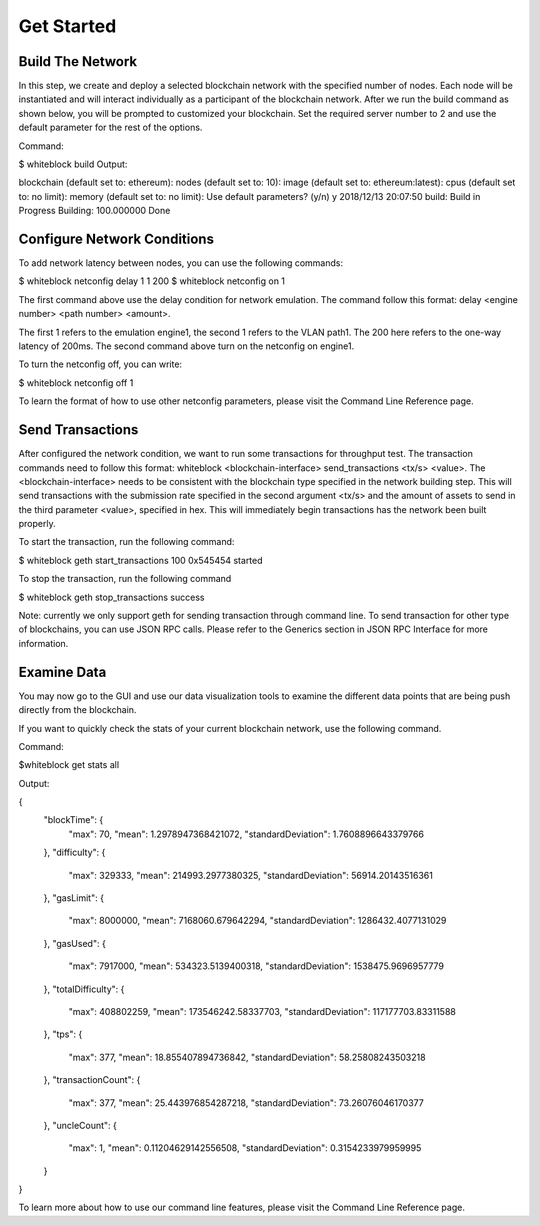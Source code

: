************
Get Started
************


Build The Network
=========================
In this step, we create and deploy a selected blockchain network with  the specified number of nodes. Each node will be instantiated and will interact individually as a participant of the blockchain network. After we run the build command as shown below, you will be prompted to customized your blockchain. Set the required server number to 2 and use the default parameter for the rest of the options.  

Command: 

$ whiteblock build 
Output: 

blockchain (default set to: ethereum):
nodes (default set to: 10):
image (default set to: ethereum:latest):
cpus (default set to: no limit):
memory (default set to: no limit):
Use default parameters? (y/n) y
2018/12/13 20:07:50 build:  Build in Progress
Building: 100.000000
Done







Configure Network Conditions
=============================
To add network latency between nodes, you can use the following commands: 



$ whiteblock netconfig delay 1 1 200
$ whiteblock netconfig on 1


The first command above use the delay condition for network emulation. The command follow this format: delay <engine number> <path number> <amount>.

The first 1 refers to the emulation engine1, the second 1 refers to the VLAN path1. The 200 here refers to the one-way latency of 200ms. The second command above turn on the netconfig on engine1. 



To turn the netconfig off, you can write: 

$ whiteblock netconfig off 1


To learn the format of how to use other netconfig parameters, please visit the Command Line Reference page. 





Send Transactions
=========================
After configured the network condition, we want to run some transactions for throughput test. The transaction commands need to follow this format: whiteblock <blockchain-interface> send_transactions <tx/s> <value>. The <blockchain-interface> needs to be consistent with the blockchain type specified in the network building step. This will send transactions with the submission rate specified in the second argument <tx/s> and the amount of assets to send in the third parameter <value>, specified in hex. This will immediately begin transactions has the network been built properly. 

To start the transaction, run the following command: 

$ whiteblock geth start_transactions 100 0x545454
started


To stop the transaction, run the following command

$ whiteblock geth stop_transactions
success


Note: currently we only support geth for sending transaction through command line. To send transaction for other type of blockchains, you can use JSON RPC calls. Please refer to the Generics section in JSON RPC Interface for more information. 


Examine Data
=========================
You may now go to the GUI and use our data visualization tools to examine the different data points that are being push directly from the blockchain.

If you want to quickly check the stats of your current blockchain network, use the following command. 

Command: 

$whiteblock get stats all


Output: 

{
  "blockTime": {
    "max": 70,
    "mean": 1.2978947368421072,
    "standardDeviation": 1.7608896643379766
  },
  "difficulty": {
    "max": 329333,
    "mean": 214993.2977380325,
    "standardDeviation": 56914.20143516361
  },
  "gasLimit": {
    "max": 8000000,
    "mean": 7168060.679642294,
    "standardDeviation": 1286432.4077131029
  },
  "gasUsed": {
    "max": 7917000,
    "mean": 534323.5139400318,
    "standardDeviation": 1538475.9696957779
  },
  "totalDifficulty": {
    "max": 408802259,
    "mean": 173546242.58337703,
    "standardDeviation": 117177703.83311588
  },
  "tps": {
    "max": 377,
    "mean": 18.855407894736842,
    "standardDeviation": 58.25808243503218
  },
  "transactionCount": {
    "max": 377,
    "mean": 25.443976854287218,
    "standardDeviation": 73.26076046170377
  },
  "uncleCount": {
    "max": 1,
    "mean": 0.11204629142556508,
    "standardDeviation": 0.3154233979959995
  }
}


To learn more about how to use our command line features, please visit the Command Line Reference page. 

